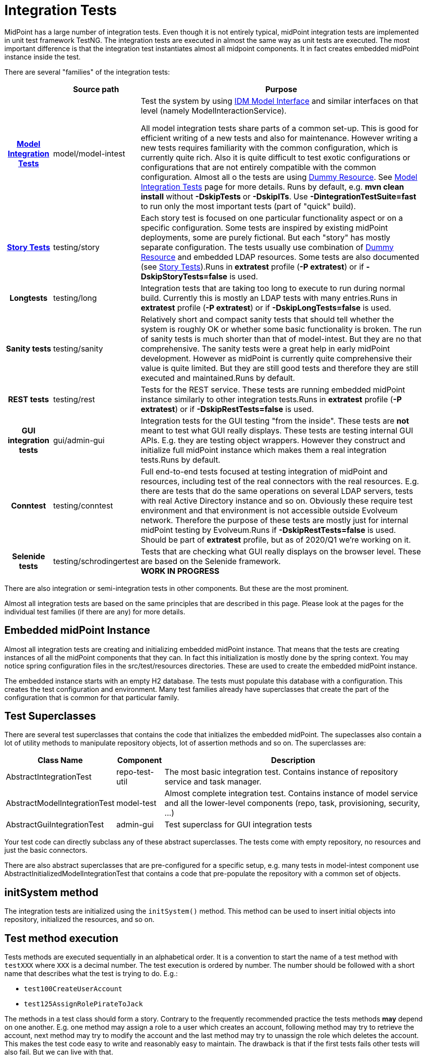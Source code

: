 = Integration Tests
:page-wiki-name: Integration Tests
:page-wiki-id: 13074855
:page-wiki-metadata-create-user: semancik
:page-wiki-metadata-create-date: 2013-12-09T09:22:50.319+01:00
:page-wiki-metadata-modify-user: virgo
:page-wiki-metadata-modify-date: 2020-03-15T11:52:31.253+01:00
:page-upkeep-status: yellow

MidPoint has a large number of integration tests.
Even though it is not entirely typical, midPoint integration tests are implemented in unit test framework TestNG.
The integration tests are executed in almost the same way as unit tests are executed.
The most important difference is that the integration test instantiates almost all midpoint components.
It in fact creates embedded midPoint instance inside the test.

There are several "families" of the integration tests:

[%autowidth,cols="h,1,1"]
|===
|  | Source path | Purpose

| xref:/midpoint/devel/testing/integration/model/[Model Integration Tests]
| model/model-intest
| Test the system by using xref:/midpoint/reference/latest/interfaces/model-java/[IDM Model Interface] and similar interfaces on that level (namely ModelInteractionService).

All model integration tests share parts of a common set-up.
This is good for efficient writing of a new tests and also for maintenance.
However writing a new tests requires familiarity with the common configuration, which is currently quite rich.
Also it is quite difficult to test exotic configurations or configurations that are not entirely compatible with the common configuration.
Almost all o the tests are using xref:/midpoint/devel/testing/dummy-resource/[Dummy Resource].
See xref:/midpoint/devel/testing/integration/model/[Model Integration Tests] page for more details.
Runs by default, e.g. *mvn clean install* without *-DskipTests* or *-DskipITs*.
Use *-DintegrationTestSuite=fast* to run only the most important tests (part of "quick" build).


| xref:/midpoint/reference/latest/samples/story-tests/[Story Tests]
| testing/story
| Each story test is focused on one particular functionality aspect or on a specific configuration.
Some tests are inspired by existing midPoint deployments, some are purely fictional.
But each "story" has mostly separate configuration.
The tests usually use combination of xref:/midpoint/devel/testing/dummy-resource/[Dummy Resource] and embedded LDAP resources.
Some tests are also documented (see xref:/midpoint/reference/latest/samples/story-tests/[Story Tests]).Runs in *extratest* profile (*-P extratest*) or if *-DskipStoryTests=false* is used.


| Longtests
| testing/long
| Integration tests that are taking too long to execute to run during normal build.
Currently this is mostly an LDAP tests with many entries.Runs in *extratest* profile (*-P extratest*) or if *-DskipLongTests=false* is used.


| Sanity tests
| testing/sanity
| Relatively short and compact sanity tests that should tell whether the system is roughly OK or whether some basic functionality is broken.
The run of sanity tests is much shorter than that of model-intest.
But they are no that comprehensive.
The sanity tests were a great help in early midPoint development.
However as midPoint is currently quite comprehensive their value is quite limited.
But they are still good tests and therefore they are still executed and maintained.Runs by default.


| REST tests
| testing/rest
| Tests for the REST service.
These tests are running embedded midPoint instance similarly to other integration tests.Runs in *extratest* profile (*-P extratest*) or if *-DskipRestTests=false* is used.


| GUI integration tests
| gui/admin-gui
| Integration tests for the GUI testing "from the inside".
These tests are *not* meant to test what GUI really displays.
These tests are testing internal GUI APIs.
E.g. they are testing object wrappers.
However they construct and initialize full midPoint instance which makes them a real integration tests.Runs by default.


| Conntest
| testing/conntest
| Full end-to-end tests focused at testing integration of midPoint and resources, including test of the real connectors with the real resources.
E.g. there are tests that do the same operations on several LDAP servers, tests with real Active Directory instance and so on.
Obviously these require test environment and that environment is not accessible outside Evolveum network.
Therefore the purpose of these tests are mostly just for internal midPoint testing by Evolveum.Runs if *-DskipRestTests=false* is used.
Should be part of *extratest* profile, but as of 2020/Q1 we're working on it.


| Selenide tests
| testing/schrodingertest
| Tests that are checking what GUI really displays on the browser level.
These are based on the Selenide framework. +
*WORK IN PROGRESS*


|===

There are also integration or semi-integration tests in other components.
But these are the most prominent.

Almost all integration tests are based on the same principles that are described in this page.
Please look at the pages for the individual test families (if there are any) for more details.


== Embedded midPoint Instance

Almost all integration tests are creating and initializing embedded midPoint instance.
That means that the tests are creating instances of all the midPoint components that they can.
In fact this initialization is mostly done by the spring context.
You may notice spring configuration files in the src/test/resources directories.
These are used to create the embedded midPoint instance.

The embedded instance starts with an empty H2 database.
The tests must populate this database with a configuration.
This creates the test configuration and environment.
Many test families already have superclasses that create the part of the configuration that is common for that particular family.


== Test Superclasses

There are several test superclasses that contains the code that initializes the embedded midPoint.
The supeclasses also contain a lot of utility methods to manipulate repository objects, lot of assertion methods and so on.
The superclasses are:

[%autowidth]
|===
| Class Name | Component | Description

| AbstractIntegrationTest
| repo-test-util
| The most basic integration test.
Contains instance of repository service and task manager.


| AbstractModelIntegrationTest
| model-test
| Almost complete integration test.
Contains instance of model service and all the lower-level components (repo, task, provisioning, security, ...)


| AbstractGuiIntegrationTest
| admin-gui
| Test superclass for GUI integration tests


|===

Your test code can directly subclass any of these abstract superclasses.
The tests come with empty repository, no resources and just the basic connectors.

There are also abstract superclasses that are pre-configured for a specific setup, e.g. many tests in model-intest component use AbstractInitializedModelIntegrationTest that contains a code that pre-populate the repository with a common set of objects.


== initSystem method

The integration tests are initialized using the `initSystem()` method.
This method can be used to insert initial objects into repository, initialized the resources, and so on.


== Test method execution

Tests methods are executed sequentially in an alphabetical order.
It is a convention to start the name of a test method with `testXXX` where `XXX` is a decimal number.
The test execution is ordered by number.
The number should be followed with a short name that describes what the test is trying to do.
E.g.:

* `test100CreateUserAccount`

* `test125AssignRolePirateToJack`

The methods in a test class should form a story.
Contrary to the frequently recommended practice the tests methods *may* depend on one another.
E.g. one method may assign a role to a user which creates an account, following method may try to retrieve the account, next method may try to modify the account and the last method may try to unassign the role which deletes the account.
This makes the test code easy to write and reasonably easy to maintain.
The drawback is that if the first tests fails other tests will also fail.
But we can live with that.

There is a convention to use test method `test000Sanity` to check that the test environment was initialized properly.
This tests is like a pre-condition for the entire test class.


== Description of the Test

Every test is testing some kind of scenario or story.
If the story is not obvious from the test code at the first sight then please describe the scenario in one or two sentences.
Like this:

[source]
----
    /**
     * Make a native modification to an account and read it again. Make sure that
     * fresh data are returned - even though caching may be in effect.
     * MID-3481
     */
    @Test
    public void test106GetModifiedAccount() throws Exception {
        ...
    }
----

Please also specify *JIRA issue identifier* if it is applicable.
This may be JIRA issue that refers to the bug that you are trying to reproduce in the test.
Or it may be ID of a feature that you are trying to implement.


== GIVEN, WHEN and THEN

Good practice is to divide each test method to three parts:

* *GIVEN* part:  set up the environment, do a preparation (e.g. create Task and OperationResult, create query, etc.)

* *WHEN* part: do the thing that you want to test.
Usually a single command.

* *THEN* part: Check that the test command in the WHEN part went well.
Check that the result is not an error.
Check that the object was really modified.
Check that the accounts were created.
Etc.

It is recommended to visibly mark the tests parts with comments `// GIVEN`,  `// WHEN` and `// THEN`. Especially the WHEN mark is important.
Code is the best documentation.
Marking the core part of the test allows the developer to figure out what the test does at a first sight.
Test maintenance is a major task.
Therefore please save the time of your colleagues (and yourself).
There are also appropriate methods to dump label for a started test and when/then section.
These methods dump markers to logfiles and test output.
Therefore it is easier to locate corresponding parts of test output after it is executed.

The test code should look like this:

[source]
----
    @Test
    public void test106GetModifiedAccount() throws Exception {
        final String TEST_NAME = "test106GetModifiedAccount";
        TestUtil.displayTestTile(TEST_NAME);

        // GIVEN

        Prepare test environment here

        // WHEN
        TestUtil.displayWhen(TEST_NAME);

        Do the thing that the test does. Ideally on a single line.

        // THEN
        TestUtil.displayThen(TEST_NAME);

        Check test results, make assertions, check environment
    }
----

 +



== Display methods

The test should be completely self-sufficient when it comes to checking the tests results.
E.g. use assert methods to check that the test did what it should do.
But, the tests need to be maintained and it is often good to display entire objects to help diagnose the test problems.
There is a variety of `display`() methods especially for this purpose.
All the display methods write the data both to test log and to standard output.

[%autowidth]
|===
| method | class |

| display()
| com.evolveum.midpoint.test.IntegrationTestTools
| Display almost any value in a human-readable form


| displayTestTitle()
| com.evolveum.midpoint.test.util.TestUtil
| Display a visual mark that divides individual tests in logfiles


| displayWhen(), displayThen()
| com.evolveum.midpoint.test.util.TestUtil
| Display visual mart that divides test parts in logs


|===

The display() method can be used to display almost any value that is used in midPoint.
The method will make sure that the value is displayed in human-readable form.
Also a title can be specified.
E.g.:

`display("Repository shadow", shadow)`

will display the full dump of the PrismObject<ShadowType> object that is in the shadow variable.
This a good way how to display diagnostic information about the test progress.

The displayTestTitle(), displayWhen() and displayThen() will mark tests and test parts.
It is very good when examining test logfile, because simple test search can be used to skip to the start of the test or start of test part.


== Test Directories

Tests often use files to initialize the repository, store queries, deltas and so on.
The files should be placed in src/test/resources subdirectories.
However placing all the files in one directory will create a chaos.
Therefore we use subdirectories:

* The directory `src/test/resources/common` contains files that are shared by several tests.
E.g. a resource definition, common roles, tasks, etc.

* Each test or a group of related tests has its own subdirectory.
E.g. `src/test/resources/security`, `src/test/resources/entitlements`


== Repository

Each test class should initialize a new instance of repository.
The repository instance is slightly different that the repository used in standalone midPoint.
But it is still embedded H2 database with full SQL repository component implementation.
The repository starts as completely empty.
There is even no system configuration or an administrator user.
These should be explicitly added in initSystem() method if they are needed.

Make sure there is `@DirtiesContext(classMode = ClassMode.AFTER_CLASS)` annotation at the class level for each integration test.
This makes sure that spring context is re-initialized after the tests and that the test will not leave dirty repository for the following tests.


== Provisioning, Connectors and Dummy Resource

Model integration tests contain an initialized instance of provisioning components.
This includes the usual set of connectors (LDAP, DB, CSV).
There is also a special connector and an associated resource especially designed for integration tests: Dummy Resource.

The Dummy Resource simulates a real resource by using in-memory maps and lists.
Therefore it is very lightweight.
It supports accounts, groups and privilege object classes.
It has extensible schema.
It can behave in very tolerant and also in a very strict modes (e.g. being case in-sensitive, tolerate duplicates or not tolerate anything at all).
This can all be configured by using connector configuration properties.
It can also simulate network (and other errors).
Therefore it is ideal for the tests.
Have a look at `TestDummy` (provisioning-impl) or any test in `model-intest` component to see how to the dummy connector and resource are used.

There is also option to use embedded LDAP server (OpenDJ) and database (Derby) in tests.
Have a look at TestOpenDJ and TestDBTable in provisioning-impl.


== Logging and Output

All the tests log to the same log file:

*`target/test.log`*

The logging levels are usually controlled by the file:

*`src/test/resources/logback-test.xml`*

This file controls logging in majority of integration tests.
However, there are few exception that need to initialize the system in slightly a different way.
In that case the logging configuration from the SystemConfiguration object in the repository is used.

Test output (stdout and stderr) are stored in files:

*`target/surefire-reports/*-output.txt`*

The test output usually contains just the things that are printed by display() methods.
Therefore the test output is usually much faster way to diagnose test problems as the objects are seen almost at the first sight.
However the test output does not contain the details.
Therefore the usual procedure is to look at the test output to get overall idea what is going on and then have a look at the log files.
If the display() methods are used properly that the log files also contains all the test output, test markers, test part markers and so on.
So simply searching for a test name in the log file will get you at the right place in the logfile.

In the code *Logger* is available via protected instance variable *logger* in any subclass of *AbstractSpringTest* or *AbstractUnitTest*. This logger always reflects the real test class name.
There is no need to create variables in concrete classes, unless you need to log in static context - which can (and should) be avoided in most situations.


== Disabling Tests

Though shalt not disable the tests! Do not disable the tests unless there is very very very good reason for it.
Perhaps the only good reason for disabling a test is this: you have created a new test and that test have found a nasty bug that you cannot fix right now.
The bug is not critical and you do not want the whole build to fail.
Then do this:

. Create JIRA issu for the bug

. Disable the test

. Put the ID of the JIRA issue in the comment right after the disable statement.
Like this:

[source]
----
    @Test(enabled=false) // MID-3483
    public void test031ModifyUserOnExistingAccountTest() throws Exception {
        ...
    }
----

Never ever commit a disable test without the reference to the JIRA issue.


== See Also

* xref:/midpoint/devel/testing/integration/model/[Model Integration Tests]

* xref:/midpoint/reference/latest/samples/story-tests/[Story Tests]

* xref:/midpoint/devel/testing/dummy-resource/[Dummy Resource]